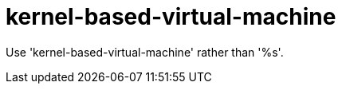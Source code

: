 :navtitle: kernel-based-virtual-machine
:keywords: reference, rule, kernel-based-virtual-machine

= kernel-based-virtual-machine

Use 'kernel-based-virtual-machine' rather than '%s'.



